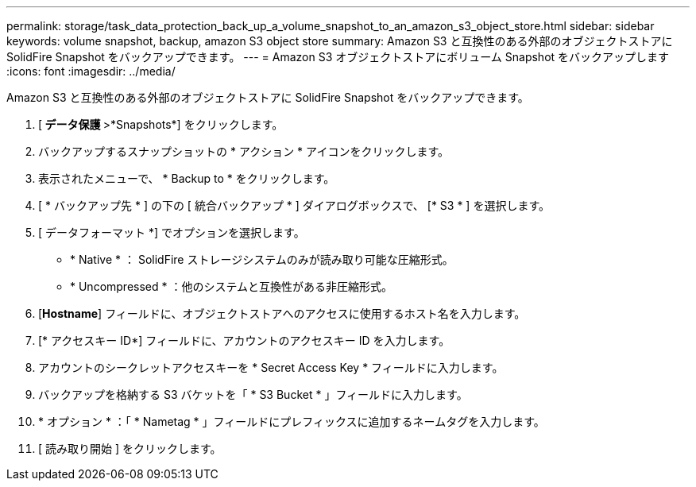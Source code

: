 ---
permalink: storage/task_data_protection_back_up_a_volume_snapshot_to_an_amazon_s3_object_store.html 
sidebar: sidebar 
keywords: volume snapshot, backup, amazon S3 object store 
summary: Amazon S3 と互換性のある外部のオブジェクトストアに SolidFire Snapshot をバックアップできます。 
---
= Amazon S3 オブジェクトストアにボリューム Snapshot をバックアップします
:icons: font
:imagesdir: ../media/


[role="lead"]
Amazon S3 と互換性のある外部のオブジェクトストアに SolidFire Snapshot をバックアップできます。

. [** データ保護 **>*Snapshots*] をクリックします。
. バックアップするスナップショットの * アクション * アイコンをクリックします。
. 表示されたメニューで、 * Backup to * をクリックします。
. [ * バックアップ先 * ] の下の [ 統合バックアップ * ] ダイアログボックスで、 [* S3 * ] を選択します。
. [ データフォーマット *] でオプションを選択します。
+
** * Native * ： SolidFire ストレージシステムのみが読み取り可能な圧縮形式。
** * Uncompressed * ：他のシステムと互換性がある非圧縮形式。


. [*Hostname*] フィールドに、オブジェクトストアへのアクセスに使用するホスト名を入力します。
. [* アクセスキー ID*] フィールドに、アカウントのアクセスキー ID を入力します。
. アカウントのシークレットアクセスキーを * Secret Access Key * フィールドに入力します。
. バックアップを格納する S3 バケットを「 * S3 Bucket * 」フィールドに入力します。
. * オプション * ：「 * Nametag * 」フィールドにプレフィックスに追加するネームタグを入力します。
. [ 読み取り開始 ] をクリックします。

